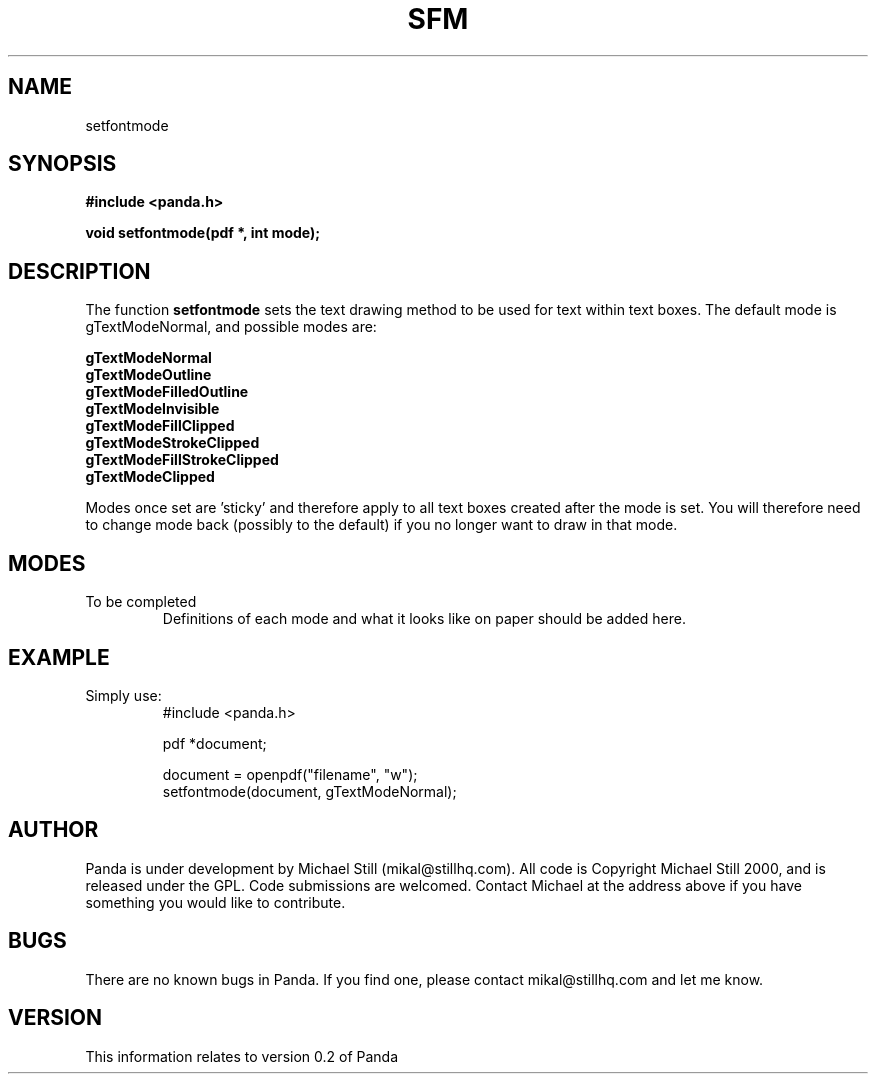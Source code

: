 .\" Copyright (c) 2000 Michael Still (mikal@stillhq.com)
.\"
.\" This is free documentation; you can redistribute it and/or
.\" modify it under the terms of the GNU General Public License as
.\" published by the Free Software Foundation; either version 2 of
.\" the License, or (at your option) any later version.
.\"
.\" The GNU General Public License's references to "object code"
.\" and "executables" are to be interpreted as the output of any
.\" document formatting or typesetting system, including
.\" intermediate and printed output.
.\"
.\" This manual is distributed in the hope that it will be useful,
.\" but WITHOUT ANY WARRANTY; without even the implied warranty of
.\" MERCHANTABILITY or FITNESS FOR A PARTICULAR PURPOSE.  See the
.\" GNU General Public License for more details.
.\"
.\" You should have received a copy of the GNU General Public
.\" License along with this manual; if not, write to the Free
.\" Software Foundation, Inc., 59 Temple Place, Suite 330, Boston, MA 02111,
.\" USA.
.TH SFM 3 "15 July 2000" "Panda PDF Generator" "Panda PDF Generator Programmer's Manual"
.SH NAME
setfontmode
.SH SYNOPSIS
.B #include <panda.h>
.sp
.BI "void setfontmode(pdf *, int mode);"
.SH DESCRIPTION
The function
.B setfontmode
sets the text drawing method to be used for text within text boxes. The default mode is gTextModeNormal, and possible modes are:

.B gTextModeNormal
.br
.B gTextModeOutline
.br
.B gTextModeFilledOutline
.br
.B gTextModeInvisible
.br
.B gTextModeFillClipped
.br
.B gTextModeStrokeClipped
.br
.B gTextModeFillStrokeClipped
.br
.B gTextModeClipped

Modes once set are 'sticky' and therefore apply to all text boxes created after the mode is set. You will therefore need to change mode back (possibly to the default) if you no longer want to draw in that mode.
.SH MODES
To be completed
.br
.RS
Definitions of each mode and what it looks like on paper should be added here.
.RE
.SH EXAMPLE
.br
Simply use:
.RS
.nf
#include <panda.h>

pdf *document;

document = openpdf("filename", "w");
setfontmode(document, gTextModeNormal);
.fi
.RE
.SH AUTHOR
.br
Panda is under development by Michael Still (mikal@stillhq.com). All code is Copyright Michael Still 2000, and is released under the GPL. Code submissions are welcomed. Contact Michael at the address above if you have something you would like to contribute.
.SH BUGS
.br
There are no known bugs in Panda. If you find one, please contact mikal@stillhq.com and let me know.
.SH VERSION
.br
This information relates to version 0.2 of Panda
